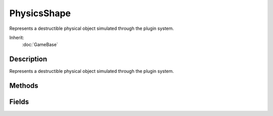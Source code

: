 PhysicsShape
============

Represents a destructible physical object simulated through the plugin system.

Inherit:
	:doc:`GameBase`

Description
-----------

Represents a destructible physical object simulated through the plugin system.


Methods
-------


.. cpp:function:: void PhysicsShape::destroy()

	Disables rendering and physical simulation. Calling destroy() will also spawn any explosions, debris, and/or destroyedShape defined for it, as well as remove it from the scene graph. Destroyed objects are only created on the server. Ghosting will later update the client.

.. cpp:function:: bool PhysicsShape::isDestroyed()

	Returns if a PhysicsShape has been destroyed or not.

.. cpp:function:: void PhysicsShape::restore()

	Restores the shape to its state before being destroyed. Re-enables rendering and physical simulation on the object and adds it to the client's scene graph. Has no effect if the shape is not destroyed.

Fields
------


.. cpp:member:: bool  PhysicsShape::playAmbient

	Enables or disables playing of an ambient animation upon loading the shape.
